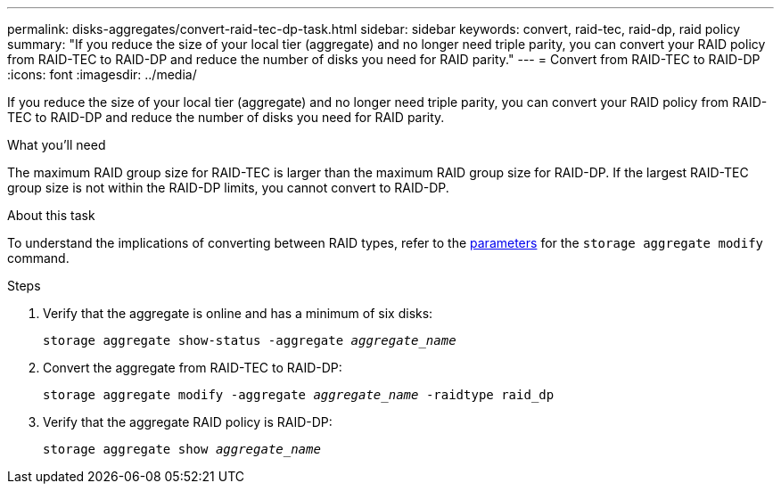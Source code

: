 ---
permalink: disks-aggregates/convert-raid-tec-dp-task.html
sidebar: sidebar
keywords: convert, raid-tec, raid-dp, raid policy
summary: "If you reduce the size of your local tier (aggregate) and no longer need triple parity, you can convert your RAID policy from RAID-TEC to RAID-DP and reduce the number of disks you need for RAID parity."
---
= Convert from RAID-TEC to RAID-DP
:icons: font
:imagesdir: ../media/

[.lead]
If you reduce the size of your local tier (aggregate) and no longer need triple parity, you can convert your RAID policy from RAID-TEC to RAID-DP and reduce the number of disks you need for RAID parity.

.What you'll need

The maximum RAID group size for RAID-TEC is larger than the maximum RAID group size for RAID-DP. If the largest RAID-TEC group size is not within the RAID-DP limits, you cannot convert to RAID-DP.

.About this task

To understand the implications of converting between RAID types, refer to the https://docs.netapp.com/us-en/ontap-cli/storage-aggregate-modify.html#parameters[parameters] for the `storage aggregate modify` command.

.Steps

. Verify that the aggregate is online and has a minimum of six disks:
+
`storage aggregate show-status -aggregate _aggregate_name_`
. Convert the aggregate from RAID-TEC to RAID-DP:
+
`storage aggregate modify -aggregate _aggregate_name_ -raidtype raid_dp`
. Verify that the aggregate RAID policy is RAID-DP:
+
`storage aggregate show _aggregate_name_`

// BURT 1485072, 08-30-2022
